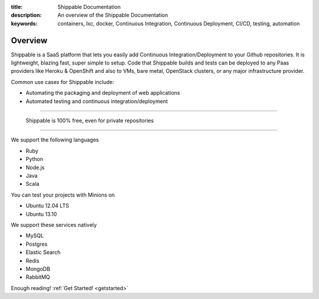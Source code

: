 :title: Shippable Documentation
:description: An overview of the Shippable Documentation
:keywords: containers, lxc, docker, Continuous Integration, Continuous Deployment, CI/CD, testing, automation

Overview
=========

Shippable is a SaaS platform that lets you easily add Continuous Integration/Deployment to your Github repositories. It is lightweight, blazing fast, super simple to setup. Code that Shippable builds and tests can be deployed to any Paas providers like Heroku & OpenShift and also to VMs, bare metal, OpenStack clusters, or any major infrastructure provider.	

Common use cases for Shippable include:

- Automating the packaging and deployment of web applications
- Automated testing and continuous integration/deployment

-------

		Shippable is 100% free, even for private repositories

-------


We support the following languages 

* Ruby
* Python
* Node.js
* Java
* Scala 

You can test your projects with Minions on

* Ubuntu 12.04 LTS
* Ubuntu 13.10 


We support these services natively

* MySQL
* Postgres
* Elastic Search
* Redis 
* MongoDB
* RabbitMQ



Enough reading! :ref:`Get Started! <getstarted>`

